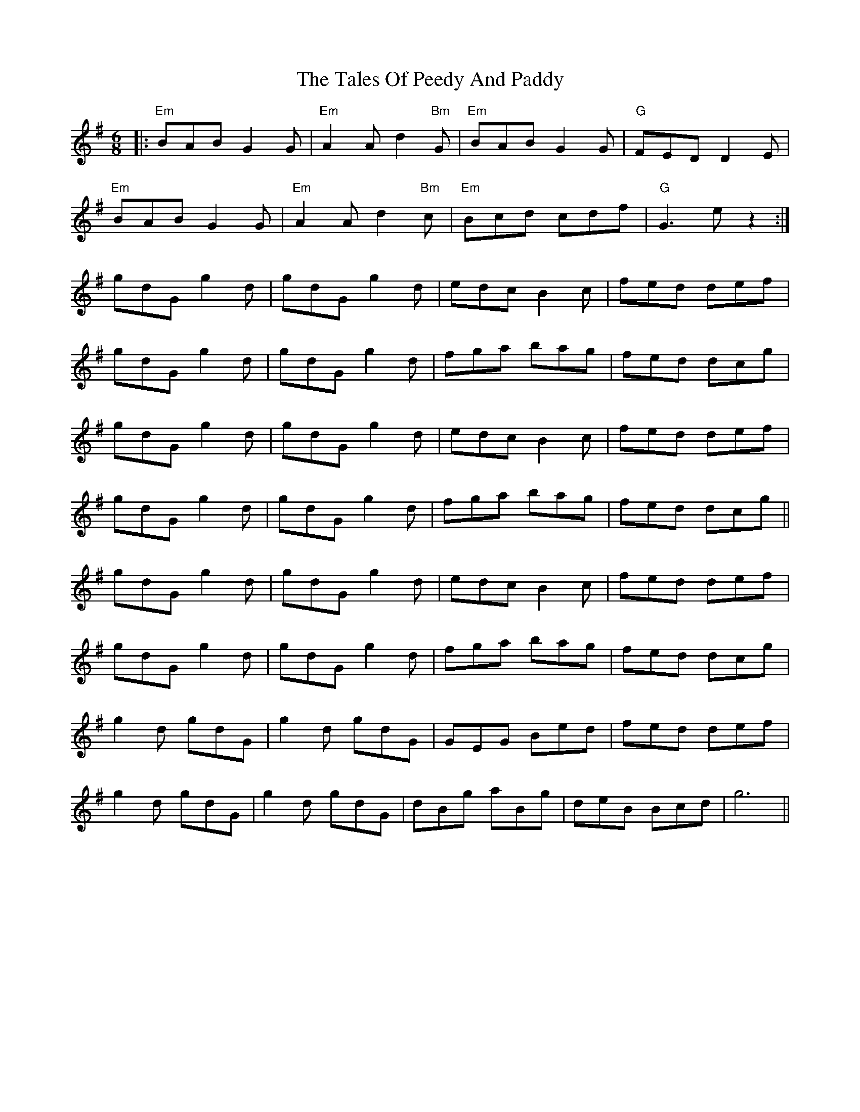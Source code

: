 X: 39311
T: Tales Of Peedy And Paddy, The
R: jig
M: 6/8
K: Eminor
|:"Em"BAB G2G|"Em"A2A d2"Bm"G|"Em"BAB G2G|"G"FED D2E|
"Em"BAB G2G|"Em"A2A d2"Bm"c|"Em"Bcd cdf|"G"G3 ez2:|
gdG g2d|gdG g2d|edc B2c|fed def|
gdG g2d|gdG g2d|fga bag|fed dcg|
gdG g2d|gdG g2d|edc B2c|fed def|
gdG g2d|gdG g2d|fga bag|fed dcg||
gdG g2d|gdG g2d|edc B2c|fed def|
gdG g2d|gdG g2d|fga bag|fed dcg|
g2d gdG|g2d gdG|GEG Bed|fed def|
g2d gdG|g2d gdG|dBg aBg|deB Bcd|g6||

